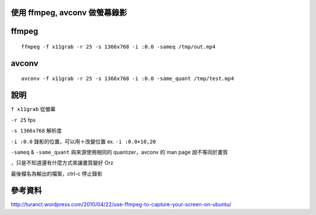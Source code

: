 使用 ffmpeg, avconv 做螢幕錄影
==============================


ffmpeg
======

::

    ffmpeg -f x11grab -r 25 -s 1366x768 -i :0.0 -sameq /tmp/out.mp4

avconv
======

::

    avconv -f x11grab -r 25 -s 1366x768 -i :0.0 -same_quant /tmp/test.mp4

說明
====

``f x11grab`` 從螢幕

``-r 25`` fps

``-s 1366x768`` 解析度

``-i :0.0`` 錄影的位置，可以用＋改變位置  ex. ``-i :0.0+10,20``

``-sameq`` & ``-same_quant`` 與來源使用相同的 quantizer，avconv 的 man page 說不等同於畫質

，只是不知道還有什麼方式來讓畫質變好 Orz

最後檔名為輸出的檔案，ctrl-c 停止錄影

參考資料
========

http://turanct.wordpress.com/2010/04/22/use-ffmpeg-to-capture-your-screen-on-ubuntu/
